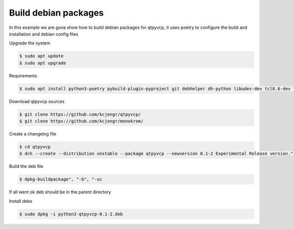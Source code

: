 =====================
Build debian packages
=====================


In this example we are gona show how to build debian packages for qtpyvcp, it uses poetry to configure the build and installation and debian config files



Upgrade the system


.. code:: sh

	$ sudo apt update
	$ sudo apt upgrade


Requirements


.. code:: sh

	$ sudo apt install python3-poetry pybuild-plugin-pyproject git debhelper dh-python libudev-dev tcl8.6-dev tk8.6-dev bwidget tclx8.4 libeditreadline-dev asciidoc dblatex docbook-xsl dvipng ghostscript graphviz groff imagemagick inkscape python3-lxml source-highlight w3c-linkchecker xsltproc texlive-extra-utils texlive-font-utils texlive-fonts-recommended texlive-lang-cyrillic texlive-lang-french texlive-lang-german texlive-lang-polish texlive-lang-spanish texlive-latex-recommended asciidoc-dblatex python3-dev python3-tk libxmu-dev libglu1-mesa-dev libgl1-mesa-dev libgtk2.0-dev libgtk-3-dev gettext intltool autoconf libboost-python-dev libmodbus-dev libusb-1.0-0-dev psmisc yapps2 libepoxy-dev python3-xlib python3-pyqt5 python3-dbus.mainloop.pyqt5 python3-pyqt5.qtopengl python3-pyqt5.qsci python3-pyqt5.qtmultimedia python3-pyqt5.qtquick qml-module-qtquick-controls gstreamer1.0-plugins-bad  libqt5multimedia5-plugins pyqt5-dev-tools python3-dev python3-setuptools python3-wheel python3-pip python3-yapps dpkg-dev python3-serial libtk-img qttools5-dev qttools5-dev-tools python3-wheel espeak espeak-data espeak-ng freeglut3 gdal-data gstreamer1.0-tools libaec0 libarmadillo10 libarpack2 libcfitsio9 libcharls2 libdap27 libdapclient6v5 libespeak1 libfreexl1 libfyba0 libgdcm3.0 libgeos-c1v5 libgeotiff5 libgif7 libgtksourceview-3.0-dev libhdf4-0-alt libhdf5-103-1 libhdf5-hl-100 libimagequant0 libkmlbase1 libkmldom1 libkmlengine1 liblept5 libmariadb3 libminizip1 libodbc1 libogdi4.1 libportaudio2 libpq5 libprotobuf23 libqhull8.0 librttopo1 libsocket++1 libspatialite7 libsuperlu5 libsz2 libtbbmalloc2 libtesseract4 liburiparser1 libxerces-c3.2 libxml2-dev mariadb-common mesa-utils mysql-common odbcinst odbcinst1debian2 proj-bin proj-data python3-configobj python3-espeak python3-gi-cairo python3-olefile python3-opencv python3-opengl python3-pil python3-pil.imagetk python3-pyqt5.qtsvg python3-pyqt5.qtwebkit tcl-tclreadline geotiff-bin gdal-bin glew-utils libgtksourceview-3.0-doc libhdf4-doc libhdf4-alt-dev hdf4-tools odbc-postgresql tdsodbc ogdi-bin python-configobj-doc libgle3 python-pil-doc python3-sqlalchemy
Download qtpyvcp sources


.. code:: sh

   $ git clone https://github.com/kcjengr/qtpyvcp/
   $ git clone https://github.com/kcjengr/monokrom/
   
 

Create a changelog file


.. code:: sh

   $ cd qtpyvcp
   $ dch --create --distribution unstable --package qtpyvcp --newversion 0.1-2 Experimental Release version."


Build the deb file


.. code:: sh

   $ dpkg-buildpackage", "-b", "-uc


If all went ok deb should be in the parent directory


Install debs


.. code:: sh

   $ sudo dpkg -i python3-qtpyvcp-0.1-2.deb

